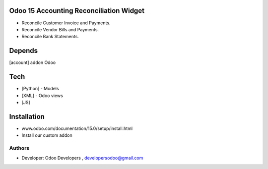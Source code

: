 Odoo 15 Accounting Reconciliation Widget
========================================

* Reconcile Customer Invoice and Payments.
* Reconcile Vendor Bills and Payments.
* Reconcile Bank Statements.

Depends
=======
[account] addon Odoo

Tech
====
* [Python] - Models
* [XML] - Odoo views
* [JS]

Installation
============
- www.odoo.com/documentation/15.0/setup/install.html
- Install our custom addon

Authors
-------
* Developer: Odoo Developers , developersodoo@gmail.com
